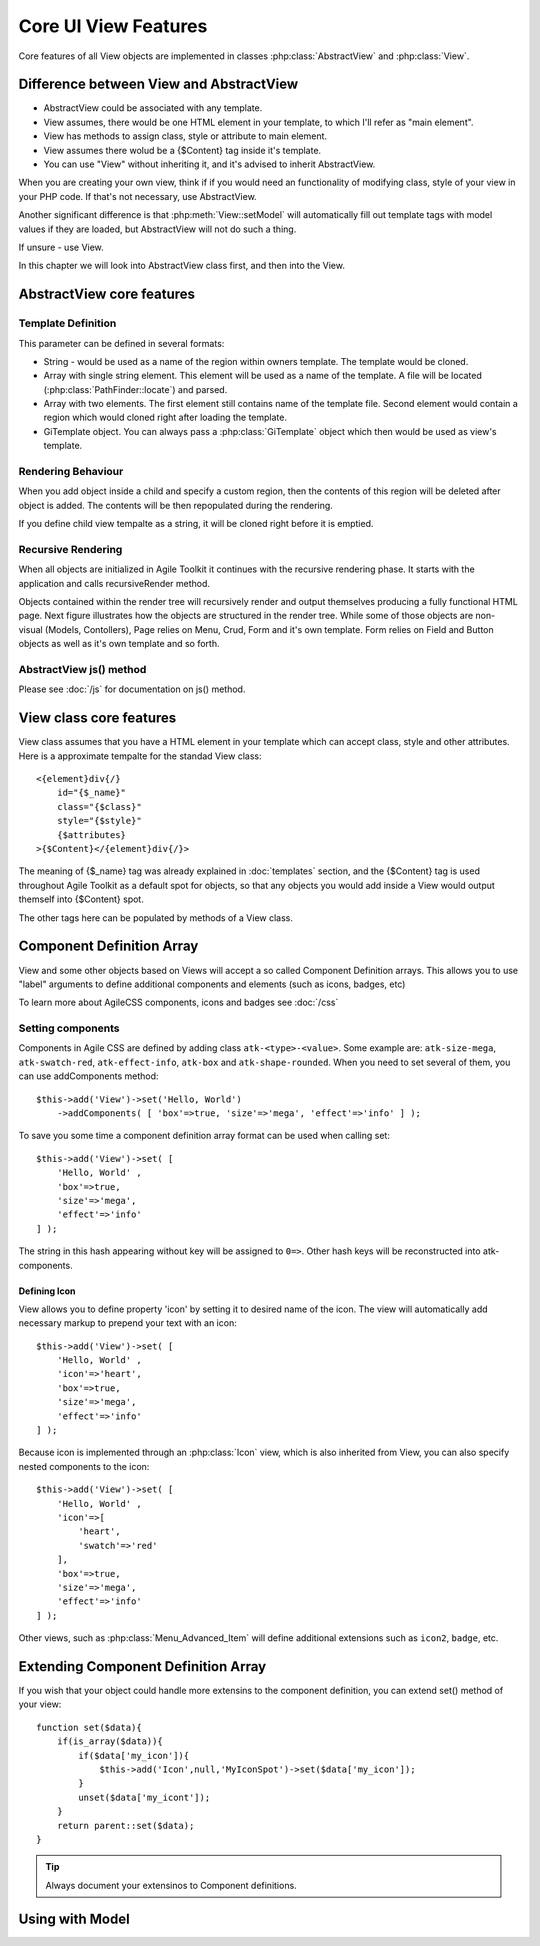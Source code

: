 *********************
Core UI View Features
*********************


Core features of all View objects are implemented in classes :php:class:`AbstractView`
and :php:class:`View`.


Difference between View and AbstractView
========================================

- AbstractView could be associated with any template.
- View assumes, there would be one HTML element in your template, to which I'll
  refer as "main element".
- View has methods to assign class, style or attribute to main element.
- View assumes there wolud be a {$Content} tag inside it's template.
- You can use "View" without inheriting it, and it's advised to inherit AbstractView.

When you are creating your own view, think if if you would need an functionality
of modifying class, style of your view in your PHP code. If that's not necessary,
use AbstractView.

Another significant difference is that :php:meth:`View::setModel` will
automatically fill out template tags with model values if they are loaded, but
AbstractView will not do such a thing.

If unsure - use View.


In this chapter we will look into AbstractView class first, and then into the
View.

AbstractView core features
==========================

.. php:class:: AbstractView

    A base class for all Visual objects in Agile Toolkit. The
    important distinctive property of all Views is abiltiy
    to render themselves (produce HTML) automatically and
    recursively.

.. php:attr:: template

    Object containing indexed HTML template. Property is initialized by
    initTemplate method.

.. php:attr:: spot

    Tag within parents template where render will send output.

.. php:method:: initTemplate

    Method called during initialization of the View to load the
    defaultTemplate (or cutom one), parse it and verify existance of
    spot.

.. php:method:: add

    Add for Views can use 4 arguments. Third argument specifies a default
    value for $spot property. Fifth is a template definition.

.. php:method:: defaultTemplate

    Returns a default template definition, same as 4th argument do
    :php:meth:`AbstractView::add`.


.. php:method:: defaultSpot

    Default spot. 'Content'

.. _template definition:

Template Definition
-------------------

This parameter can be defined in several formats:

- String - would be used as a name of the region within owners template. The
  template would be cloned.
- Array with single string element. This element will be used as a name of the
  template. A file will be located (:php:class:`PathFinder::locate`) and parsed.
- Array with two elements. The first element still contains name of the template
  file. Second element would contain a region which would cloned right after loading
  the template.
- GiTemplate object. You can always pass a :php:class:`GiTemplate` object which
  then would be used as view's template.

Rendering Behaviour
-------------------

When you add object inside a child and specify a custom region, then the contents
of this region will be deleted after object is added. The contents will be then
repopulated during the rendering.

If you define child view tempalte as a string, it will be cloned right before it
is emptied.

.. seealso:: To better understand template behaviours, see excercise: :doc:`/excercises/view-envelope`


.. _recursive rendering:

Recursive Rendering
-------------------

When all objects are initialized in Agile Toolkit it continues with the recursive
rendering phase. It starts with the application and calls recursiveRender method.

.. php:method:: recursiveRender

    Will render all children views by placing their output inside respective
    spots of this object's template. Then it will call render of this object
    which would ``output()`` data into the owners template.

.. php:method:: render

    Method responsible for converting all the dynamic data related to the
    current view (such as model) into a HTML representation and passing it
    to output()

.. php:method:: output

    A supplied argument (HTML string) will be appended to a spot within
    owners template.

Objects contained within the render tree will recursively render and output
themselves producing a fully functional HTML page. Next figure illustrates how
the objects are structured in the render tree. While some of those objects are
non-visual (Models, Contollers), Page relies on Menu, Crud, Form and it's own
template. Form relies on Field and Button objects as well as it's own template
and so forth.

.. figure:: /figures/compose-principle.png

AbstractView js() method
------------------------

.. php:method:: js

    Creates JS chain for a view using event binding.

.. php:method:: on

    Creates JS chain for a view using jQuery on() binding.

.. php:method:: getJSID

    Returns a safe identifier to be used as HTML element ID property
    based on objects name.


Please see :doc:`/js` for documentation on js() method.


View class core features
========================

.. php:class:: View

View class assumes that you have a HTML element in your template which can
accept class, style and other attributes. Here is a approximate tempalte
for the standad View class::

    <{element}div{/}
        id="{$_name}"
        class="{$class}"
        style="{$style}"
        {$attributes}
    >{$Content}</{element}div{/}>

The meaning of {$_name} tag was already explained in :doc:`templates` section,
and the {$Content} tag is used throughout Agile Toolkit as a default spot for
objects, so that any objects you would add inside a View would output themself
into {$Content} spot.

The other tags here can be populated by methods of a View class.

.. php:method:: setElement

    Change the HTML element which view would output. By defaut it will output ``div``.
    See :php:class:`H1` for an example.


.. php:method:: setClass

    Set an CSS class to a view element.

.. php:method:: addClass

    Add new CSS class to the view without overwriting previously assigned classes.

.. php:method:: removeClass

    Remove one of the assigned classes

.. php:method:: setStyle

    Replace style definition of objects HTML element. Accepts two arguments for
    property and value. ``setStyle('background', 'red')``

.. php:method:: addStyle

    Add new in-line style definition to existing ones. Accepts two arguments for
    property and value.a ``addStyle('background', 'red')``

.. php:method:: removeStyle

    Remove style specified by the property: ``removeStyle('background')``

.. php:method:: setText

    Replaces content with a text. (automatically localized and escaped)

.. php:method:: setHTML

    Replaces content with a HTML string. Will not localize or escape.

.. php:method:: set

    Similar to setText, but can contain array with component definitions and icon.
    See: :ref:`_Component Definition Array`.



.. _Component Definition Array:

Component Definition Array
==========================

View and some other objects based on Views will accept a so called Component
Definition arrays. This allows you to use "label" arguments to define additional
components and elements (such as icons, badges, etc)

To learn more about AgileCSS components, icons and badges see :doc:`/css`

Setting components
------------------

.. php:method: addComponents

    Assign several components to element as defined in supplied hash.

Components in Agile CSS are defined by adding class ``atk-<type>-<value>``. Some
example are: ``atk-size-mega``, ``atk-swatch-red``, ``atk-effect-info``,
``atk-box`` and ``atk-shape-rounded``. When you need to set several of them,
you can use addComponents method::

    $this->add('View')->set('Hello, World')
        ->addComponents( [ 'box'=>true, 'size'=>'mega', 'effect'=>'info' ] );

To save you some time a component definition array format can be used when
calling set::

    $this->add('View')->set( [
        'Hello, World' ,
        'box'=>true,
        'size'=>'mega',
        'effect'=>'info'
    ] );

The string in this hash appearing without key will be assigned to ``0=>``. Other
hash keys will be reconstructed into atk- components.

Defining Icon
^^^^^^^^^^^^^

View allows you to define property 'icon' by setting it to desired name of the icon.
The view will automatically add necessary markup to prepend your text with an icon::

    $this->add('View')->set( [
        'Hello, World' ,
        'icon'=>'heart',
        'box'=>true,
        'size'=>'mega',
        'effect'=>'info'
    ] );

Because icon is implemented through an :php:class:`Icon` view, which is also
inherited from View, you can also specify nested components to the icon::


    $this->add('View')->set( [
        'Hello, World' ,
        'icon'=>[
            'heart',
            'swatch'=>'red'
        ],
        'box'=>true,
        'size'=>'mega',
        'effect'=>'info'
    ] );

Other views, such as :php:class:`Menu_Advanced_Item` will define additional
extensions such as ``icon2``, ``badge``, etc.

Extending Component Definition Array
====================================

If you wish that your object could handle more extensins to the component
definition, you can extend set() method of your view::

    function set($data){
        if(is_array($data)){
            if($data['my_icon']){
                $this->add('Icon',null,'MyIconSpot')->set($data['my_icon']);
            }
            unset($data['my_icont']);
        }
        return parent::set($data);
    }

.. tip:: Always document your extensinos to Component definitions.


Using with Model
================

.. php:method:: setModel()

    This method will not only associate view with the model, but will
    auto-fill values of the model inside template tags just before
    rendering itself.


